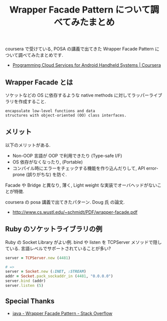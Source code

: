#+OPTIONS: toc:nil num:nil todo:nil pri:nil tags:nil ^:nil TeX:nil
#+CATEGORY: 技術メモ
#+TAGS: POSA, coursera
#+DESCRIPTION: Wrapper Facade Pattern について調べてみたまとめです.
#+TITLE: Wrapper Facade Pattern について調べてみたまとめ

coursera で受けている, POSA の講義で出てきた Wrapper Facade Pattern
について調べてみたまとめです.

 - [[https://www.coursera.org/course/mobilecloud][Programming Cloud Services for Android Handheld Systems | Coursera]]

** Wrapper Facade とは
   ソケットなどの OS に依存するような 
   native methods に対してラッパーライブラリを作成すること.

#+begin_src language
encapsulate low-level functions and data
structures with object-oriented (OO) class interfaces.
#+end_src

** メリット
   以下のメリットがある.

   - Non-OOP 言語が OOP で利用できたり (Type-safe I/F)
   - OS 依存がなくなったり, (Portable)
   - コンパイル時にエラーをチェックする機能を作り込んだりして,
     API error-prone (誤りがちな) を防ぐ.

   Facade や Bridge と異なり, 
   薄く, Light weight な実装でオーバヘッドがないことが特徴.

   coursera の posa 講義で出てきたパターン. Doug 氏 の論文.
   - http://www.cs.wustl.edu/~schmidt/PDF/wrapper-facade.pdf

** Ruby のソケットライブラリの例
   Ruby の Socket Library がよい例.
   bind や listen を TCPServer メソッドで隠している.
   言語レベルでサポートされていることが多い?

#+begin_src ruby
server = TCPServer.new (4481)

# => 
server = Socket.new (:INET, :STREAM)
addr = Socket.pack_sockaddr_in (4481, "0.0.0.0")
server.bind (addr)
server.listen (5)
#+end_src

** Special Thanks
   - [[http://stackoverflow.com/questions/15000095/wrapper-facade-pattern][java - Wrapper Facade Pattern - Stack Overflow]]
